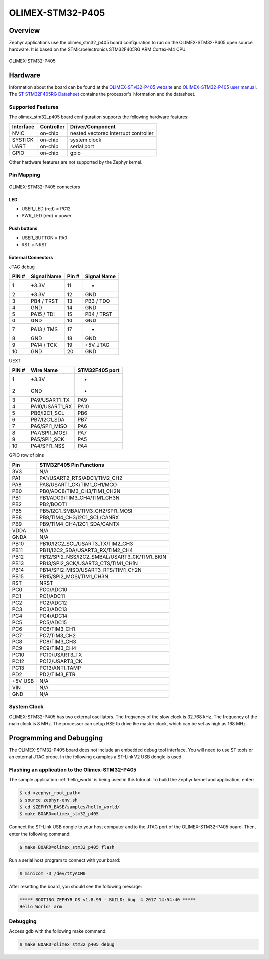 .. _olimex_stm32_p405:

OLIMEX-STM32-P405
#################

Overview
********

Zephyr applications use the olimex_stm32_p405 board configuration
to run on the OLIMEX-STM32-P405 open source hardware. It is based on
the STMicroelectronics STM32F405RG ARM Cortex-M4 CPU.

.. figure:: img/olimex-stm32-p405.png
     :width: 540px
     :align: center
     :height: 454px
     :alt: OLIMEX-STM32-P405

     OLIMEX-STM32-P405

Hardware
********

Information about the board can be found at the
`OLIMEX-STM32-P405 website`_ and `OLIMEX-STM32-P405 user manual`_.
The `ST STM32F405RG Datasheet`_ contains the processor's
information and the datasheet.

Supported Features
==================

The olimex_stm32_p405 board configuration supports the following
hardware features:

+-----------+------------+----------------------+
| Interface | Controller | Driver/Component     |
+===========+============+======================+
| NVIC      | on-chip    | nested vectored      |
|           |            | interrupt controller |
+-----------+------------+----------------------+
| SYSTICK   | on-chip    | system clock         |
+-----------+------------+----------------------+
| UART      | on-chip    | serial port          |
+-----------+------------+----------------------+
| GPIO      | on-chip    | gpio                 |
+-----------+------------+----------------------+

Other hardware features are not supported by the Zephyr kernel.

Pin Mapping
===========

.. figure:: img/olimex-stm32-p405-front.png
     :width: 739px
     :align: center
     :height: 530px
     :alt: OLIMEX-STM32-P405 connectors

     OLIMEX-STM32-P405 connectors

LED
---

* USER_LED (red) = PC12
* PWR_LED (red) = power

Push buttons
------------

* USER_BUTTON = PA0
* RST = NRST

External Connectors
-------------------

JTAG debug

+-------+--------------+-------+--------------+
| PIN # | Signal Name  | Pin # | Signal Name  |
+=======+==============+=======+==============+
| 1     | +3.3V        | 11    | -            |
+-------+--------------+-------+--------------+
| 2     | +3.3V        | 12    | GND          |
+-------+--------------+-------+--------------+
| 3     | PB4 / TRST   | 13    | PB3 / TDO    |
+-------+--------------+-------+--------------+
| 4     | GND          | 14    | GND          |
+-------+--------------+-------+--------------+
| 5     | PA15 / TDI   | 15    | PB4 / TRST   |
+-------+--------------+-------+--------------+
| 6     | GND          | 16    | GND          |
+-------+--------------+-------+--------------+
| 7     | PA13 / TMS   | 17    | -            |
+-------+--------------+-------+--------------+
| 8     | GND          | 18    | GND          |
+-------+--------------+-------+--------------+
| 9     | PA14 / TCK   | 19    | +5V_JTAG     |
+-------+--------------+-------+--------------+
| 10    | GND          | 20    | GND          |
+-------+--------------+-------+--------------+

UEXT

+-------+-----------------------+----------------+
| PIN # | Wire   Name           | STM32F405 port |
+=======+=======================+================+
| 1     | +3.3V                 | -              |
+-------+-----------------------+----------------+
| 2     | GND                   | -              |
+-------+-----------------------+----------------+
| 3     | PA9/USART1_TX         | PA9            |
+-------+-----------------------+----------------+
| 4     | PA10/USART1_RX        | PA10           |
+-------+-----------------------+----------------+
| 5     | PB6/I2C1_SCL          | PB6            |
+-------+-----------------------+----------------+
| 6     | PB7/I2C1_SDA          | PB7            |
+-------+-----------------------+----------------+
| 7     | PA6/SPI1_MISO         | PA6            |
+-------+-----------------------+----------------+
| 8     | PA7/SPI1_MOSI         | PA7            |
+-------+-----------------------+----------------+
| 9     | PA5/SPI1_SCK          | PA5            |
+-------+-----------------------+----------------+
| 10    | PA4/SPI1_NSS          | PA4            |
+-------+-----------------------+----------------+


GPIO row of pins

+---------+----------------------------------------------+
| Pin     | STM32F405 Pin Functions                      |
+=========+==============================================+
| 3V3     | N/A                                          |
+---------+----------------------------------------------+
| PA1     | PA1/USART2_RTS/ADC1/TIM2_CH2                 |
+---------+----------------------------------------------+
| PA8     | PA8/USART1_CK/TIM1_CH1/MCO                   |
+---------+----------------------------------------------+
| PB0     | PB0/ADC8/TIM3_CH3/TIM1_CH2N                  |
+---------+----------------------------------------------+
| PB1     | PB1/ADC9/TIM3_CH4/TIM1_CH3N                  |
+---------+----------------------------------------------+
| PB2     | PB2/BOOT1                                    |
+---------+----------------------------------------------+
| PB5     | PB5/I2C1_SMBAI/TIM3_CH2/SPI1_MOSI            |
+---------+----------------------------------------------+
| PB8     | PB8/TIM4_CH3/I2C1_SCL/CANRX                  |
+---------+----------------------------------------------+
| PB9     | PB9/TIM4_CH4/I2C1_SDA/CANTX                  |
+---------+----------------------------------------------+
| VDDA    | N/A                                          |
+---------+----------------------------------------------+
| GNDA    | N/A                                          |
+---------+----------------------------------------------+
| PB10    | PB10/I2C2_SCL/USART3_TX/TIM2_CH3             |
+---------+----------------------------------------------+
| PB11    | PB11/I2C2_SDA/USART3_RX/TIM2_CH4             |
+---------+----------------------------------------------+
| PB12    | PB12/SPI2_NSS/I2C2_SMBAL/USART3_CK/TIM1_BKIN |
+---------+----------------------------------------------+
| PB13    | PB13/SPI2_SCK/USART3_CTS/TIM1_CH1N           |
+---------+----------------------------------------------+
| PB14    | PB14/SPI2_MISO/USART3_RTS/TIM1_CH2N          |
+---------+----------------------------------------------+
| PB15    | PB15/SPI2_MOSI/TIM1_CH3N                     |
+---------+----------------------------------------------+
| RST     | NRST                                         |
+---------+----------------------------------------------+
| PC0     | PC0/ADC10                                    |
+---------+----------------------------------------------+
| PC1     | PC1/ADC11                                    |
+---------+----------------------------------------------+
| PC2     | PC2/ADC12                                    |
+---------+----------------------------------------------+
| PC3     | PC3/ADC13                                    |
+---------+----------------------------------------------+
| PC4     | PC4/ADC14                                    |
+---------+----------------------------------------------+
| PC5     | PC5/ADC15                                    |
+---------+----------------------------------------------+
| PC6     | PC6/TIM3_CH1                                 |
+---------+----------------------------------------------+
| PC7     | PC7/TIM3_CH2                                 |
+---------+----------------------------------------------+
| PC8     | PC8/TIM3_CH3                                 |
+---------+----------------------------------------------+
| PC9     | PC9/TIM3_CH4                                 |
+---------+----------------------------------------------+
| PC10    | PC10/USART3_TX                               |
+---------+----------------------------------------------+
| PC12    | PC12/USART3_CK                               |
+---------+----------------------------------------------+
| PC13    | PC13/ANTI_TAMP                               |
+---------+----------------------------------------------+
| PD2     | PD2/TIM3_ETR                                 |
+---------+----------------------------------------------+
| +5V_USB | N/A                                          |
+---------+----------------------------------------------+
| VIN     | N/A                                          |
+---------+----------------------------------------------+
| GND     | N/A                                          |
+---------+----------------------------------------------+



System Clock
============

OLIMEX-STM32-P405 has two external oscillators. The frequency of
the slow clock is 32.768 kHz. The frequency of the main clock
is 8 MHz. The processor can setup HSE to drive the master clock,
which can be set as high as 168 MHz.

Programming and Debugging
*************************
The OLIMEX-STM32-P405 board does not include an embedded debug tool
interface. You will need to use ST tools or an external JTAG probe.
In the following examples a ST-Link V2 USB dongle is used.

Flashing an application to the Olimex-STM32-P405
================================================

The sample application :ref:`hello_world` is being used in this tutorial. To
build the Zephyr kernel and application, enter:

.. code-block:: console

   $ cd <zephyr_root_path>
   $ source zephyr-env.sh
   $ cd $ZEPHYR_BASE/samples/hello_world/
   $ make BOARD=olimex_stm32_p405

Connect the ST-Link USB dongle to your host computer and to the JTAG port of
the OLIMEX-STM32-P405 board.
Then, enter the following command:

.. code-block:: console

   $ make BOARD=olimex_stm32_p405 flash

Run a serial host program to connect with your board:

.. code-block:: console

   $ minicom -D /dev/ttyACM0

After resetting the board, you should see the following message:

.. code-block:: console

   ***** BOOTING ZEPHYR OS v1.8.99 - BUILD: Aug  4 2017 14:54:40 *****
   Hello World! arm

Debugging
=========

Access gdb with the following make command:

.. code-block:: console

   $ make BOARD=olimex_stm32_p405 debug


.. _OLIMEX-STM32-P405 website:
   https://www.olimex.com/Products/ARM/ST/STM32-P405/

.. _OLIMEX-STM32-P405 user manual:
   https://www.olimex.com/Products/ARM/ST/STM32-P405/resources/STM32-P405_UM.pdf

.. _ST STM32F405RG Datasheet:
   http://www.st.com/resource/en/reference_manual/dm00031020.pdf

